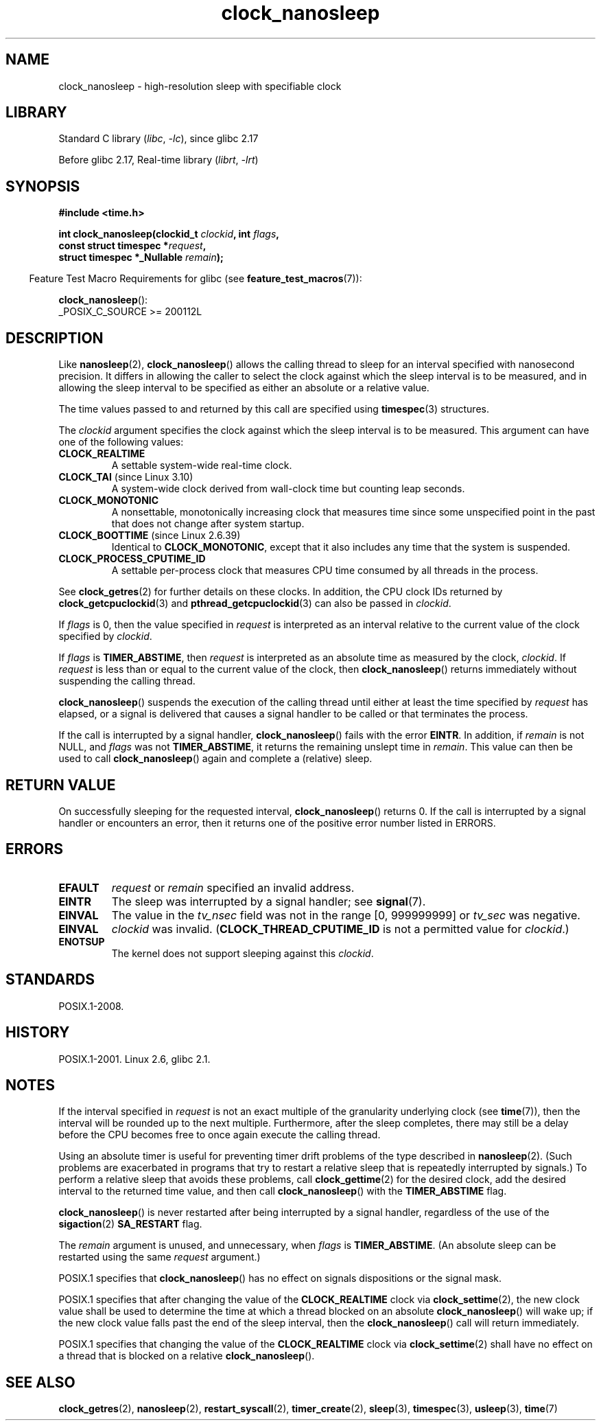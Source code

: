 .\" Copyright (c) 2008, Linux Foundation, written by Michael Kerrisk
.\" <mtk.manpages@gmail.com>
.\"
.\" SPDX-License-Identifier: Linux-man-pages-copyleft
.\"
.TH clock_nanosleep 2 (date) "Linux man-pages (unreleased)"
.SH NAME
clock_nanosleep \- high-resolution sleep with specifiable clock
.SH LIBRARY
Standard C library
.RI ( libc ", " \-lc ),
since glibc 2.17
.P
Before glibc 2.17,
Real-time library
.RI ( librt ", " \-lrt )
.SH SYNOPSIS
.B #include <time.h>
.nf
.P
.BI "int clock_nanosleep(clockid_t " clockid ", int " flags ,
.BI "                    const struct timespec *" request ,
.BI "                    struct timespec *_Nullable " remain );
.fi
.P
.RS -4
Feature Test Macro Requirements for glibc (see
.BR feature_test_macros (7)):
.RE
.P
.BR clock_nanosleep ():
.nf
    _POSIX_C_SOURCE >= 200112L
.fi
.SH DESCRIPTION
Like
.BR nanosleep (2),
.BR clock_nanosleep ()
allows the calling thread to sleep for an interval specified
with nanosecond precision.
It differs in allowing the caller to select the clock against
which the sleep interval is to be measured,
and in allowing the sleep interval to be specified as
either an absolute or a relative value.
.P
The time values passed to and returned by this call are specified using
.BR timespec (3)
structures.
.P
The
.I clockid
argument specifies the clock against which the sleep interval
is to be measured.
This argument can have one of the following values:
.\" Look in time/posix-timers.c (kernel 5.6 sources) for the
.\" 'struct k_clock' structures that have an 'nsleep' method
.TP
.B CLOCK_REALTIME
A settable system-wide real-time clock.
.TP
.BR CLOCK_TAI " (since Linux 3.10)"
A system-wide clock derived from wall-clock time but counting leap seconds.
.TP
.B CLOCK_MONOTONIC
A nonsettable, monotonically increasing clock that measures time
since some unspecified point in the past that does not change after
system startup.
.\" On Linux this clock measures time since boot.
.TP
.BR CLOCK_BOOTTIME " (since Linux 2.6.39)"
Identical to
.BR CLOCK_MONOTONIC ,
except that it also includes any time that the system is suspended.
.TP
.B CLOCK_PROCESS_CPUTIME_ID
A settable per-process clock that measures CPU time consumed
by all threads in the process.
.\" There is some trickery between glibc and the kernel
.\" to deal with the CLOCK_PROCESS_CPUTIME_ID case.
.P
See
.BR clock_getres (2)
for further details on these clocks.
In addition, the CPU clock IDs returned by
.BR clock_getcpuclockid (3)
and
.BR pthread_getcpuclockid (3)
can also be passed in
.IR clockid .
.\" Sleeping against CLOCK_REALTIME_ALARM and CLOCK_BOOTTIME_ALARM
.\" is also possible (tested), with CAP_WAKE_ALARM, but I'm not
.\" sure if this is useful or needs to be documented.
.P
If
.I flags
is 0, then the value specified in
.I request
is interpreted as an interval relative to the current
value of the clock specified by
.IR clockid .
.P
If
.I flags
is
.BR TIMER_ABSTIME ,
then
.I request
is interpreted as an absolute time as measured by the clock,
.IR clockid .
If
.I request
is less than or equal to the current value of the clock,
then
.BR clock_nanosleep ()
returns immediately without suspending the calling thread.
.P
.BR clock_nanosleep ()
suspends the execution of the calling thread
until either at least the time specified by
.I request
has elapsed,
or a signal is delivered that causes a signal handler to be called or
that terminates the process.
.P
If the call is interrupted by a signal handler,
.BR clock_nanosleep ()
fails with the error
.BR EINTR .
In addition, if
.I remain
is not NULL, and
.I flags
was not
.BR TIMER_ABSTIME ,
it returns the remaining unslept time in
.IR remain .
This value can then be used to call
.BR clock_nanosleep ()
again and complete a (relative) sleep.
.SH RETURN VALUE
On successfully sleeping for the requested interval,
.BR clock_nanosleep ()
returns 0.
If the call is interrupted by a signal handler or encounters an error,
then it returns one of the positive error number listed in ERRORS.
.SH ERRORS
.TP
.B EFAULT
.I request
or
.I remain
specified an invalid address.
.TP
.B EINTR
The sleep was interrupted by a signal handler; see
.BR signal (7).
.TP
.B EINVAL
The value in the
.I tv_nsec
field was not in the range [0, 999999999] or
.I tv_sec
was negative.
.TP
.B EINVAL
.I clockid
was invalid.
.RB ( CLOCK_THREAD_CPUTIME_ID
is not a permitted value for
.IR clockid .)
.TP
.B ENOTSUP
The kernel does not support sleeping against this
.IR clockid .
.SH STANDARDS
POSIX.1-2008.
.SH HISTORY
POSIX.1-2001.
Linux 2.6,
glibc 2.1.
.SH NOTES
If the interval specified in
.I request
is not an exact multiple of the granularity underlying clock (see
.BR time (7)),
then the interval will be rounded up to the next multiple.
Furthermore, after the sleep completes, there may still be a delay before
the CPU becomes free to once again execute the calling thread.
.P
Using an absolute timer is useful for preventing
timer drift problems of the type described in
.BR nanosleep (2).
(Such problems are exacerbated in programs that try to restart
a relative sleep that is repeatedly interrupted by signals.)
To perform a relative sleep that avoids these problems, call
.BR clock_gettime (2)
for the desired clock,
add the desired interval to the returned time value,
and then call
.BR clock_nanosleep ()
with the
.B TIMER_ABSTIME
flag.
.P
.BR clock_nanosleep ()
is never restarted after being interrupted by a signal handler,
regardless of the use of the
.BR sigaction (2)
.B SA_RESTART
flag.
.P
The
.I remain
argument is unused, and unnecessary, when
.I flags
is
.BR TIMER_ABSTIME .
(An absolute sleep can be restarted using the same
.I request
argument.)
.P
POSIX.1 specifies that
.BR clock_nanosleep ()
has no effect on signals dispositions or the signal mask.
.P
POSIX.1 specifies that after changing the value of the
.B CLOCK_REALTIME
clock via
.BR clock_settime (2),
the new clock value shall be used to determine the time
at which a thread blocked on an absolute
.BR clock_nanosleep ()
will wake up;
if the new clock value falls past the end of the sleep interval, then the
.BR clock_nanosleep ()
call will return immediately.
.P
POSIX.1 specifies that
changing the value of the
.B CLOCK_REALTIME
clock via
.BR clock_settime (2)
shall have no effect on a thread that is blocked on a relative
.BR clock_nanosleep ().
.SH SEE ALSO
.BR clock_getres (2),
.BR nanosleep (2),
.BR restart_syscall (2),
.BR timer_create (2),
.BR sleep (3),
.BR timespec (3),
.BR usleep (3),
.BR time (7)
